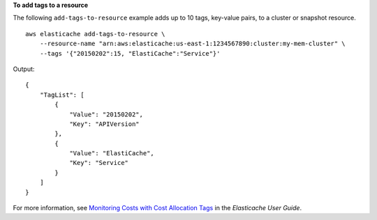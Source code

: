 **To add tags to a resource**

The following ``add-tags-to-resource`` example adds up to 10 tags, key-value pairs, to a cluster or snapshot resource. ::

    aws elasticache add-tags-to-resource \
        --resource-name "arn:aws:elasticache:us-east-1:1234567890:cluster:my-mem-cluster" \
        --tags '{"20150202":15, "ElastiCache":"Service"}'


Output::

    {
        "TagList": [
            {
                "Value": "20150202", 
                "Key": "APIVersion"
            }, 
            {
                "Value": "ElastiCache", 
                "Key": "Service"
            }
        ]
    }

For more information, see `Monitoring Costs with Cost Allocation Tags <https://docs.aws.amazon.com/AmazonElastiCache/latest/red-ug/Tagging.html>`__ in the *Elasticache User Guide*.